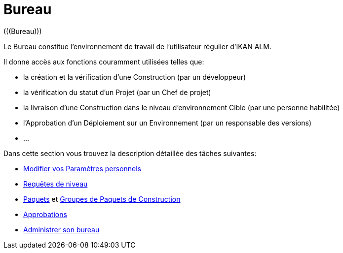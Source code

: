 // The imagesdir attribute is only needed to display images during offline editing. Antora neglects the attribute.
:imagesdir: ../images

[[_desktop_introduction]]
= Bureau 
(((Bureau))) 

Le Bureau constitue l`'environnement de travail de l`'utilisateur régulier d`'IKAN ALM.

Il donne accès aux fonctions couramment utilisées telles que:

* la création et la vérification d`'une Construction (par un développeur)
* la vérification du statut d`'un Projet (par un Chef de projet)
* la livraison d`'une Construction dans le niveau d`'environnement Cible (par une personne habilitée)
* l`'Approbation d`'un Déploiement sur un Environnement (par un responsable des versions)
* $$...$$


Dans cette section vous trouvez la description détaillée des tâches suivantes:

* <<Desktop_PersonalSettings.adoc#_desktop_personalsettings,Modifier vos Paramètres personnels>>
* <<Desktop_LevelRequests.adoc#_desktop_levelrequests,Requêtes de niveau>>
* <<Desktop_Packages.adoc#_desktop_packages,Paquets>> et <<Desktop_PackageGroups.adoc#_desktop_packagegroups,Groupes de Paquets de Construction>>
* <<Desktop_Approvals.adoc#_desktop_outstandingapprovals,Approbations>>
* <<Desktop_ManageDesktop.adoc#_desktop_managedesktop,Administrer son bureau>>
